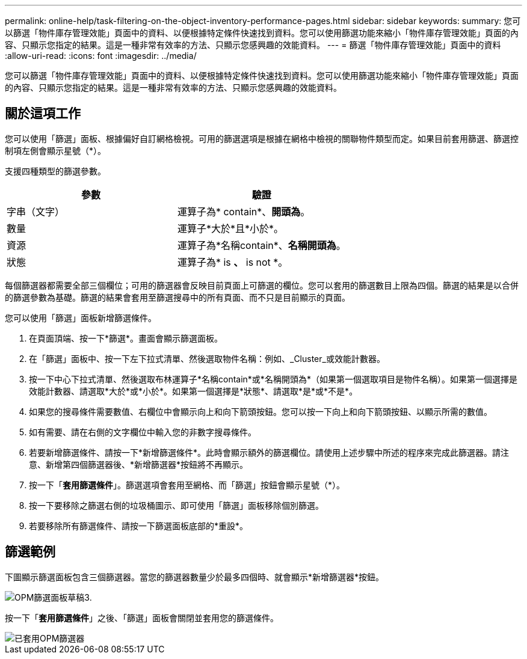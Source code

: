 ---
permalink: online-help/task-filtering-on-the-object-inventory-performance-pages.html 
sidebar: sidebar 
keywords:  
summary: 您可以篩選「物件庫存管理效能」頁面中的資料、以便根據特定條件快速找到資料。您可以使用篩選功能來縮小「物件庫存管理效能」頁面的內容、只顯示您指定的結果。這是一種非常有效率的方法、只顯示您感興趣的效能資料。 
---
= 篩選「物件庫存管理效能」頁面中的資料
:allow-uri-read: 
:icons: font
:imagesdir: ../media/


[role="lead"]
您可以篩選「物件庫存管理效能」頁面中的資料、以便根據特定條件快速找到資料。您可以使用篩選功能來縮小「物件庫存管理效能」頁面的內容、只顯示您指定的結果。這是一種非常有效率的方法、只顯示您感興趣的效能資料。



== 關於這項工作

您可以使用「篩選」面板、根據偏好自訂網格檢視。可用的篩選選項是根據在網格中檢視的關聯物件類型而定。如果目前套用篩選、篩選控制項左側會顯示星號（*）。

支援四種類型的篩選參數。

|===
| 參數 | 驗證 


 a| 
字串（文字）
 a| 
運算子為* contain*、*開頭為*。



 a| 
數量
 a| 
運算子*大於*且*小於*。



 a| 
資源
 a| 
運算子為*名稱contain*、*名稱開頭為*。



 a| 
狀態
 a| 
運算子為* is *、* is not *。

|===
每個篩選器都需要全部三個欄位；可用的篩選器會反映目前頁面上可篩選的欄位。您可以套用的篩選數目上限為四個。篩選的結果是以合併的篩選參數為基礎。篩選的結果會套用至篩選搜尋中的所有頁面、而不只是目前顯示的頁面。

您可以使用「篩選」面板新增篩選條件。

. 在頁面頂端、按一下*篩選*。畫面會顯示篩選面板。
. 在「篩選」面板中、按一下左下拉式清單、然後選取物件名稱：例如、_Cluster_或效能計數器。
. 按一下中心下拉式清單、然後選取布林運算子*名稱contain*或*名稱開頭為*（如果第一個選取項目是物件名稱）。如果第一個選擇是效能計數器、請選取*大於*或*小於*。如果第一個選擇是*狀態*、請選取*是*或*不是*。
. 如果您的搜尋條件需要數值、右欄位中會顯示向上和向下箭頭按鈕。您可以按一下向上和向下箭頭按鈕、以顯示所需的數值。
. 如有需要、請在右側的文字欄位中輸入您的非數字搜尋條件。
. 若要新增篩選條件、請按一下*新增篩選條件*。此時會顯示額外的篩選欄位。請使用上述步驟中所述的程序來完成此篩選器。請注意、新增第四個篩選器後、*新增篩選器*按鈕將不再顯示。
. 按一下「*套用篩選條件*」。篩選選項會套用至網格、而「篩選」按鈕會顯示星號（*）。
. 按一下要移除之篩選右側的垃圾桶圖示、即可使用「篩選」面板移除個別篩選。
. 若要移除所有篩選條件、請按一下篩選面板底部的*重設*。




== 篩選範例

下圖顯示篩選面板包含三個篩選器。當您的篩選器數量少於最多四個時、就會顯示*新增篩選器*按鈕。

image::../media/opm-filtering-panel-draft-3.gif[OPM篩選面板草稿3.]

按一下「*套用篩選條件*」之後、「篩選」面板會關閉並套用您的篩選條件。

image::../media/opm-filters-applied.gif[已套用OPM篩選器]
